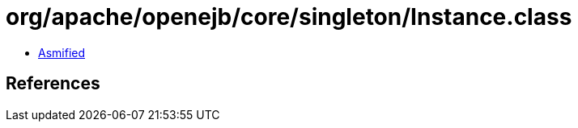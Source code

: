 = org/apache/openejb/core/singleton/Instance.class

 - link:Instance-asmified.java[Asmified]

== References

